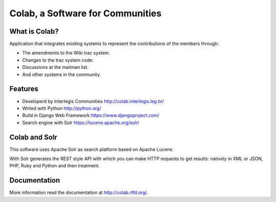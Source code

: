 .. -*- coding: utf-8 -*-

.. highlight:: rest

.. _colab_software:

=================================
Colab, a Software for Communities
=================================

What is Colab?
==============

Application that integrates existing systems to represent the contributions of the members through:

* The amendments to the Wiki trac system.

* Changes to the trac system code.

* Discussions at the mailman list.

* And other systems in the community.

Features
========

* Developerd by Interlegis Communities http://colab.interlegis.leg.br/

* Writed with Python http://python.org/

* Build in Django Web Framework https://www.djangoproject.com/

* Search engine with Solr https://lucene.apache.org/solr/

Colab and Solr
==============

This software uses Apache Solr as search platform based on Apache Lucene.

With Solr generates the REST style API with which you can make HTTP requests 
to get results: natively in XML or JSON, PHP, Ruby and Python and then treatment.


Documentation
=============

More information read the documentation at http://colab.rtfd.org/.